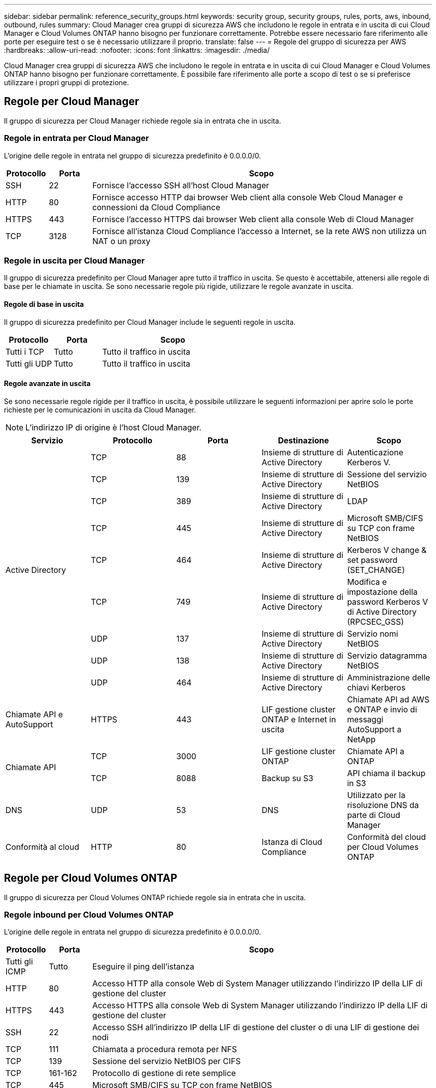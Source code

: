 ---
sidebar: sidebar 
permalink: reference_security_groups.html 
keywords: security group, security groups, rules, ports, aws, inbound, outbound, rules 
summary: Cloud Manager crea gruppi di sicurezza AWS che includono le regole in entrata e in uscita di cui Cloud Manager e Cloud Volumes ONTAP hanno bisogno per funzionare correttamente. Potrebbe essere necessario fare riferimento alle porte per eseguire test o se è necessario utilizzare il proprio. 
translate: false 
---
= Regole del gruppo di sicurezza per AWS
:hardbreaks:
:allow-uri-read: 
:nofooter: 
:icons: font
:linkattrs: 
:imagesdir: ./media/


[role="lead"]
Cloud Manager crea gruppi di sicurezza AWS che includono le regole in entrata e in uscita di cui Cloud Manager e Cloud Volumes ONTAP hanno bisogno per funzionare correttamente. È possibile fare riferimento alle porte a scopo di test o se si preferisce utilizzare i propri gruppi di protezione.



== Regole per Cloud Manager

Il gruppo di sicurezza per Cloud Manager richiede regole sia in entrata che in uscita.



=== Regole in entrata per Cloud Manager

L'origine delle regole in entrata nel gruppo di sicurezza predefinito è 0.0.0.0/0.

[cols="10,10,80"]
|===
| Protocollo | Porta | Scopo 


| SSH | 22 | Fornisce l'accesso SSH all'host Cloud Manager 


| HTTP | 80 | Fornisce accesso HTTP dai browser Web client alla console Web Cloud Manager e connessioni da Cloud Compliance 


| HTTPS | 443 | Fornisce l'accesso HTTPS dai browser Web client alla console Web di Cloud Manager 


| TCP | 3128 | Fornisce all'istanza Cloud Compliance l'accesso a Internet, se la rete AWS non utilizza un NAT o un proxy 
|===


=== Regole in uscita per Cloud Manager

Il gruppo di sicurezza predefinito per Cloud Manager apre tutto il traffico in uscita. Se questo è accettabile, attenersi alle regole di base per le chiamate in uscita. Se sono necessarie regole più rigide, utilizzare le regole avanzate in uscita.



==== Regole di base in uscita

Il gruppo di sicurezza predefinito per Cloud Manager include le seguenti regole in uscita.

[cols="20,20,60"]
|===
| Protocollo | Porta | Scopo 


| Tutti i TCP | Tutto | Tutto il traffico in uscita 


| Tutti gli UDP | Tutto | Tutto il traffico in uscita 
|===


==== Regole avanzate in uscita

Se sono necessarie regole rigide per il traffico in uscita, è possibile utilizzare le seguenti informazioni per aprire solo le porte richieste per le comunicazioni in uscita da Cloud Manager.


NOTE: L'indirizzo IP di origine è l'host Cloud Manager.

[cols="5*"]
|===
| Servizio | Protocollo | Porta | Destinazione | Scopo 


.9+| Active Directory | TCP | 88 | Insieme di strutture di Active Directory | Autenticazione Kerberos V. 


| TCP | 139 | Insieme di strutture di Active Directory | Sessione del servizio NetBIOS 


| TCP | 389 | Insieme di strutture di Active Directory | LDAP 


| TCP | 445 | Insieme di strutture di Active Directory | Microsoft SMB/CIFS su TCP con frame NetBIOS 


| TCP | 464 | Insieme di strutture di Active Directory | Kerberos V change & set password (SET_CHANGE) 


| TCP | 749 | Insieme di strutture di Active Directory | Modifica e impostazione della password Kerberos V di Active Directory (RPCSEC_GSS) 


| UDP | 137 | Insieme di strutture di Active Directory | Servizio nomi NetBIOS 


| UDP | 138 | Insieme di strutture di Active Directory | Servizio datagramma NetBIOS 


| UDP | 464 | Insieme di strutture di Active Directory | Amministrazione delle chiavi Kerberos 


| Chiamate API e AutoSupport | HTTPS | 443 | LIF gestione cluster ONTAP e Internet in uscita | Chiamate API ad AWS e ONTAP e invio di messaggi AutoSupport a NetApp 


.2+| Chiamate API | TCP | 3000 | LIF gestione cluster ONTAP | Chiamate API a ONTAP 


| TCP | 8088 | Backup su S3 | API chiama il backup in S3 


| DNS | UDP | 53 | DNS | Utilizzato per la risoluzione DNS da parte di Cloud Manager 


| Conformità al cloud | HTTP | 80 | Istanza di Cloud Compliance | Conformità del cloud per Cloud Volumes ONTAP 
|===


== Regole per Cloud Volumes ONTAP

Il gruppo di sicurezza per Cloud Volumes ONTAP richiede regole sia in entrata che in uscita.



=== Regole inbound per Cloud Volumes ONTAP

L'origine delle regole in entrata nel gruppo di sicurezza predefinito è 0.0.0.0/0.

[cols="10,10,80"]
|===
| Protocollo | Porta | Scopo 


| Tutti gli ICMP | Tutto | Eseguire il ping dell'istanza 


| HTTP | 80 | Accesso HTTP alla console Web di System Manager utilizzando l'indirizzo IP della LIF di gestione del cluster 


| HTTPS | 443 | Accesso HTTPS alla console Web di System Manager utilizzando l'indirizzo IP della LIF di gestione del cluster 


| SSH | 22 | Accesso SSH all'indirizzo IP della LIF di gestione del cluster o di una LIF di gestione dei nodi 


| TCP | 111 | Chiamata a procedura remota per NFS 


| TCP | 139 | Sessione del servizio NetBIOS per CIFS 


| TCP | 161-162 | Protocollo di gestione di rete semplice 


| TCP | 445 | Microsoft SMB/CIFS su TCP con frame NetBIOS 


| TCP | 635 | Montaggio NFS 


| TCP | 749 | Kerberos 


| TCP | 2049 | Daemon del server NFS 


| TCP | 3260 | Accesso iSCSI tramite LIF dei dati iSCSI 


| TCP | 4045 | Daemon di blocco NFS 


| TCP | 4046 | Network status monitor per NFS 


| TCP | 10000 | Backup con NDMP 


| TCP | 11104 | Gestione delle sessioni di comunicazione tra cluster per SnapMirror 


| TCP | 11105 | Trasferimento dei dati SnapMirror con LIF intercluster 


| UDP | 111 | Chiamata a procedura remota per NFS 


| UDP | 161-162 | Protocollo di gestione di rete semplice 


| UDP | 635 | Montaggio NFS 


| UDP | 2049 | Daemon del server NFS 


| UDP | 4045 | Daemon di blocco NFS 


| UDP | 4046 | Network status monitor per NFS 


| UDP | 4049 | Protocollo NFS rquotad 
|===


=== Regole in uscita per Cloud Volumes ONTAP

Il gruppo di protezione predefinito per Cloud Volumes ONTAP apre tutto il traffico in uscita. Se questo è accettabile, attenersi alle regole di base per le chiamate in uscita. Se sono necessarie regole più rigide, utilizzare le regole avanzate in uscita.



==== Regole di base in uscita

Il gruppo di protezione predefinito per Cloud Volumes ONTAP include le seguenti regole in uscita.

[cols="20,20,60"]
|===
| Protocollo | Porta | Scopo 


| Tutti gli ICMP | Tutto | Tutto il traffico in uscita 


| Tutti i TCP | Tutto | Tutto il traffico in uscita 


| Tutti gli UDP | Tutto | Tutto il traffico in uscita 
|===


==== Regole avanzate in uscita

Se sono necessarie regole rigide per il traffico in uscita, è possibile utilizzare le seguenti informazioni per aprire solo le porte richieste per le comunicazioni in uscita da Cloud Volumes ONTAP.


NOTE: L'origine è l'interfaccia (indirizzo IP) del sistema Cloud Volumes ONTAP.

[cols="10,10,10,20,20,40"]
|===
| Servizio | Protocollo | Porta | Origine | Destinazione | Scopo 


.18+| Active Directory | TCP | 88 | LIF di gestione dei nodi | Insieme di strutture di Active Directory | Autenticazione Kerberos V. 


| UDP | 137 | LIF di gestione dei nodi | Insieme di strutture di Active Directory | Servizio nomi NetBIOS 


| UDP | 138 | LIF di gestione dei nodi | Insieme di strutture di Active Directory | Servizio datagramma NetBIOS 


| TCP | 139 | LIF di gestione dei nodi | Insieme di strutture di Active Directory | Sessione del servizio NetBIOS 


| TCP | 389 | LIF di gestione dei nodi | Insieme di strutture di Active Directory | LDAP 


| TCP | 445 | LIF di gestione dei nodi | Insieme di strutture di Active Directory | Microsoft SMB/CIFS su TCP con frame NetBIOS 


| TCP | 464 | LIF di gestione dei nodi | Insieme di strutture di Active Directory | Kerberos V change & set password (SET_CHANGE) 


| UDP | 464 | LIF di gestione dei nodi | Insieme di strutture di Active Directory | Amministrazione delle chiavi Kerberos 


| TCP | 749 | LIF di gestione dei nodi | Insieme di strutture di Active Directory | Kerberos V change & set Password (RPCSEC_GSS) 


| TCP | 88 | LIF DATI (NFS, CIFS) | Insieme di strutture di Active Directory | Autenticazione Kerberos V. 


| UDP | 137 | LIF DATI (NFS, CIFS) | Insieme di strutture di Active Directory | Servizio nomi NetBIOS 


| UDP | 138 | LIF DATI (NFS, CIFS) | Insieme di strutture di Active Directory | Servizio datagramma NetBIOS 


| TCP | 139 | LIF DATI (NFS, CIFS) | Insieme di strutture di Active Directory | Sessione del servizio NetBIOS 


| TCP | 389 | LIF DATI (NFS, CIFS) | Insieme di strutture di Active Directory | LDAP 


| TCP | 445 | LIF DATI (NFS, CIFS) | Insieme di strutture di Active Directory | Microsoft SMB/CIFS su TCP con frame NetBIOS 


| TCP | 464 | LIF DATI (NFS, CIFS) | Insieme di strutture di Active Directory | Kerberos V change & set password (SET_CHANGE) 


| UDP | 464 | LIF DATI (NFS, CIFS) | Insieme di strutture di Active Directory | Amministrazione delle chiavi Kerberos 


| TCP | 749 | LIF DATI (NFS, CIFS) | Insieme di strutture di Active Directory | Kerberos V change & set password (RPCSEC_GSS) 


| Backup su S3 | TCP | 5010 | LIF intercluster | Endpoint di backup o endpoint di ripristino | Operazioni di backup e ripristino per la funzione Backup in S3 


.3+| Cluster | Tutto il traffico | Tutto il traffico | Tutte le LIF su un nodo | Tutte le LIF sull'altro nodo | Comunicazioni tra cluster (solo Cloud Volumes ONTAP ha) 


| TCP | 3000 | LIF di gestione dei nodi | MEDIATORE HA | Chiamate ZAPI (solo Cloud Volumes ONTAP ha) 


| ICMP | 1 | LIF di gestione dei nodi | MEDIATORE HA | Mantieni attivo (solo Cloud Volumes ONTAP ha) 


| DHCP | UDP | 68 | LIF di gestione dei nodi | DHCP | Client DHCP per la prima installazione 


| DHCPS | UDP | 67 | LIF di gestione dei nodi | DHCP | Server DHCP 


| DNS | UDP | 53 | LIF di gestione dei nodi e LIF dei dati (NFS, CIFS) | DNS | DNS 


| NDMP | TCP | 18600–18699 | LIF di gestione dei nodi | Server di destinazione | Copia NDMP 


| SMTP | TCP | 25 | LIF di gestione dei nodi | Server di posta | Gli avvisi SMTP possono essere utilizzati per AutoSupport 


.4+| SNMP | TCP | 161 | LIF di gestione dei nodi | Monitorare il server | Monitoraggio mediante trap SNMP 


| UDP | 161 | LIF di gestione dei nodi | Monitorare il server | Monitoraggio mediante trap SNMP 


| TCP | 162 | LIF di gestione dei nodi | Monitorare il server | Monitoraggio mediante trap SNMP 


| UDP | 162 | LIF di gestione dei nodi | Monitorare il server | Monitoraggio mediante trap SNMP 


.2+| SnapMirror | TCP | 11104 | LIF intercluster | ONTAP Intercluster LIF | Gestione delle sessioni di comunicazione tra cluster per SnapMirror 


| TCP | 11105 | LIF intercluster | ONTAP Intercluster LIF | Trasferimento dei dati SnapMirror 


| Syslog | UDP | 514 | LIF di gestione dei nodi | Server syslog | Messaggi di inoltro syslog 
|===


== Regole per il gruppo di sicurezza esterno del mediatore ha

Il gruppo di sicurezza esterno predefinito per il mediatore Cloud Volumes ONTAP ha include le seguenti regole in entrata e in uscita.



=== Regole in entrata

L'origine delle regole in entrata è 0.0.0.0/0.

[cols="20,20,60"]
|===
| Protocollo | Porta | Scopo 


| SSH | 22 | Connessioni SSH al mediatore ha 


| TCP | 3000 | Accesso API RESTful da Cloud Manager 
|===


=== Regole in uscita

Il gruppo di sicurezza predefinito per il mediatore ha apre tutto il traffico in uscita. Se questo è accettabile, attenersi alle regole di base per le chiamate in uscita. Se sono necessarie regole più rigide, utilizzare le regole avanzate in uscita.



==== Regole di base in uscita

Il gruppo di protezione predefinito per il mediatore ha include le seguenti regole in uscita.

[cols="20,20,60"]
|===
| Protocollo | Porta | Scopo 


| Tutti i TCP | Tutto | Tutto il traffico in uscita 


| Tutti gli UDP | Tutto | Tutto il traffico in uscita 
|===


==== Regole avanzate in uscita

Se sono necessarie regole rigide per il traffico in uscita, è possibile utilizzare le seguenti informazioni per aprire solo le porte necessarie per la comunicazione in uscita dal mediatore ha.

[cols="10,10,30,40"]
|===
| Protocollo | Porta | Destinazione | Scopo 


| HTTP | 80 | Indirizzo IP di Cloud Manager | Scarica gli aggiornamenti per il mediatore 


| HTTPS | 443 | Servizi API AWS | Assistenza per il failover dello storage 


| UDP | 53 | Servizi API AWS | Assistenza per il failover dello storage 
|===

NOTE: Anziché aprire le porte 443 e 53, è possibile creare un endpoint VPC di interfaccia dalla subnet di destinazione al servizio AWS EC2.



== Regole per il gruppo di sicurezza interno del mediatore ha

Il gruppo di sicurezza interno predefinito per il mediatore ha Cloud Volumes ONTAP include le seguenti regole. Cloud Manager crea sempre questo gruppo di sicurezza. Non hai la possibilità di utilizzare il tuo.



=== Regole in entrata

Il gruppo di sicurezza predefinito include le seguenti regole in entrata.

[cols="20,20,60"]
|===
| Protocollo | Porta | Scopo 


| Tutto il traffico | Tutto | Comunicazione tra il mediatore ha e i nodi ha 
|===


=== Regole in uscita

Il gruppo di protezione predefinito include le seguenti regole in uscita.

[cols="20,20,60"]
|===
| Protocollo | Porta | Scopo 


| Tutto il traffico | Tutto | Comunicazione tra il mediatore ha e i nodi ha 
|===
